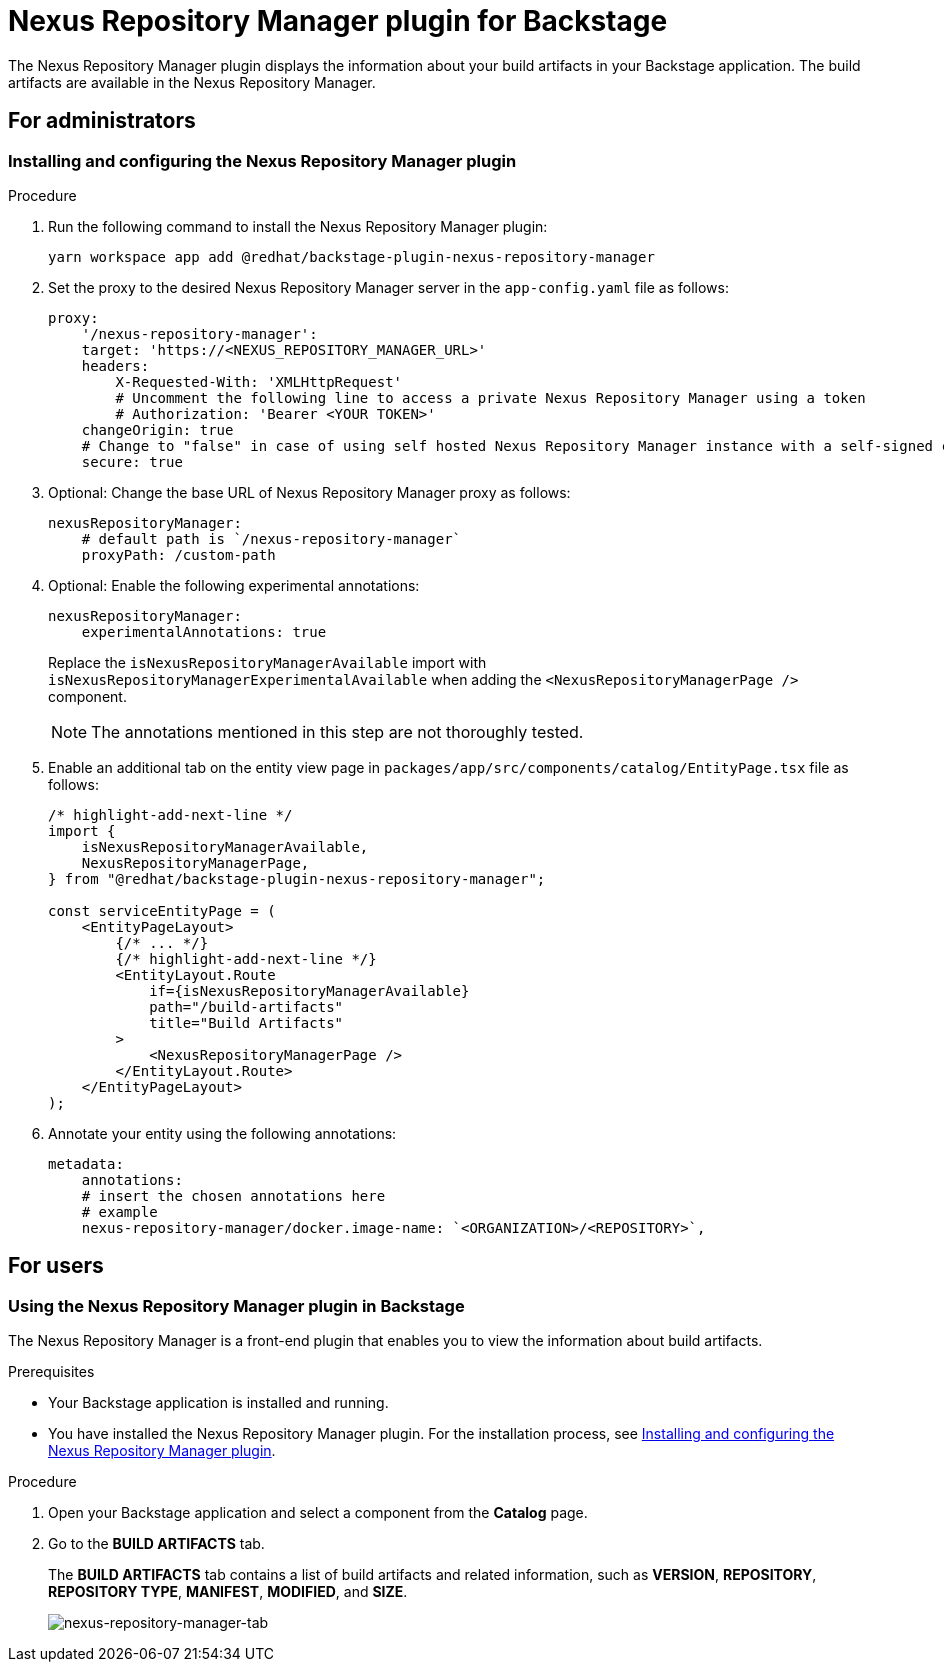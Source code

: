 = Nexus Repository Manager plugin for Backstage

The Nexus Repository Manager plugin displays the information about your build artifacts in your Backstage application. The build artifacts are available in the Nexus Repository Manager.

== For administrators

=== Installing and configuring the Nexus Repository Manager plugin

.Procedure

. Run the following command to install the Nexus Repository Manager plugin:
+
--
[source,console]
----
yarn workspace app add @redhat/backstage-plugin-nexus-repository-manager
----
--

. Set the proxy to the desired Nexus Repository Manager server in the `app-config.yaml` file as follows:
+
--
[source,yaml]
----
proxy:
    '/nexus-repository-manager':
    target: 'https://<NEXUS_REPOSITORY_MANAGER_URL>'
    headers:
        X-Requested-With: 'XMLHttpRequest'
        # Uncomment the following line to access a private Nexus Repository Manager using a token
        # Authorization: 'Bearer <YOUR TOKEN>'
    changeOrigin: true
    # Change to "false" in case of using self hosted Nexus Repository Manager instance with a self-signed certificate
    secure: true
----
--

. Optional: Change the base URL of Nexus Repository Manager proxy as follows:
+
--
[source,yaml]
----
nexusRepositoryManager:
    # default path is `/nexus-repository-manager`
    proxyPath: /custom-path
----
--

. Optional: Enable the following experimental annotations:
+
--
[source,yaml]
----
nexusRepositoryManager:
    experimentalAnnotations: true
----

Replace the `isNexusRepositoryManagerAvailable` import with `isNexusRepositoryManagerExperimentalAvailable` when adding the `<NexusRepositoryManagerPage />` component.

[NOTE]
====
The annotations mentioned in this step are not thoroughly tested.
====
--

. Enable an additional tab on the entity view page in `packages/app/src/components/catalog/EntityPage.tsx` file as follows:
+
--
[source]
----
/* highlight-add-next-line */
import {
    isNexusRepositoryManagerAvailable,
    NexusRepositoryManagerPage,
} from "@redhat/backstage-plugin-nexus-repository-manager";

const serviceEntityPage = (
    <EntityPageLayout>
        {/* ... */}
        {/* highlight-add-next-line */}
        <EntityLayout.Route
            if={isNexusRepositoryManagerAvailable}
            path="/build-artifacts"
            title="Build Artifacts"
        >
            <NexusRepositoryManagerPage />
        </EntityLayout.Route>
    </EntityPageLayout>
);
----
--

. Annotate your entity using the following annotations:
+
--
[source,yaml]
----
metadata:
    annotations:
    # insert the chosen annotations here
    # example
    nexus-repository-manager/docker.image-name: `<ORGANIZATION>/<REPOSITORY>`,
----
--

== For users

=== Using the Nexus Repository Manager plugin in Backstage

The Nexus Repository Manager is a front-end plugin that enables you to view the information about build artifacts.

.Prerequisites

- Your Backstage application is installed and running.
- You have installed the Nexus Repository Manager plugin. For the installation process, see <<Installing and configuring the Nexus Repository Manager plugin>>.

.Procedure

1. Open your Backstage application and select a component from the *Catalog* page.
2. Go to the *BUILD ARTIFACTS* tab.
+
--
The *BUILD ARTIFACTS* tab contains a list of build artifacts and related information, such as *VERSION*, *REPOSITORY*, *REPOSITORY TYPE*, *MANIFEST*, *MODIFIED*, and *SIZE*.

image::images/nexus-repository-manager.png[nexus-repository-manager-tab]
--
